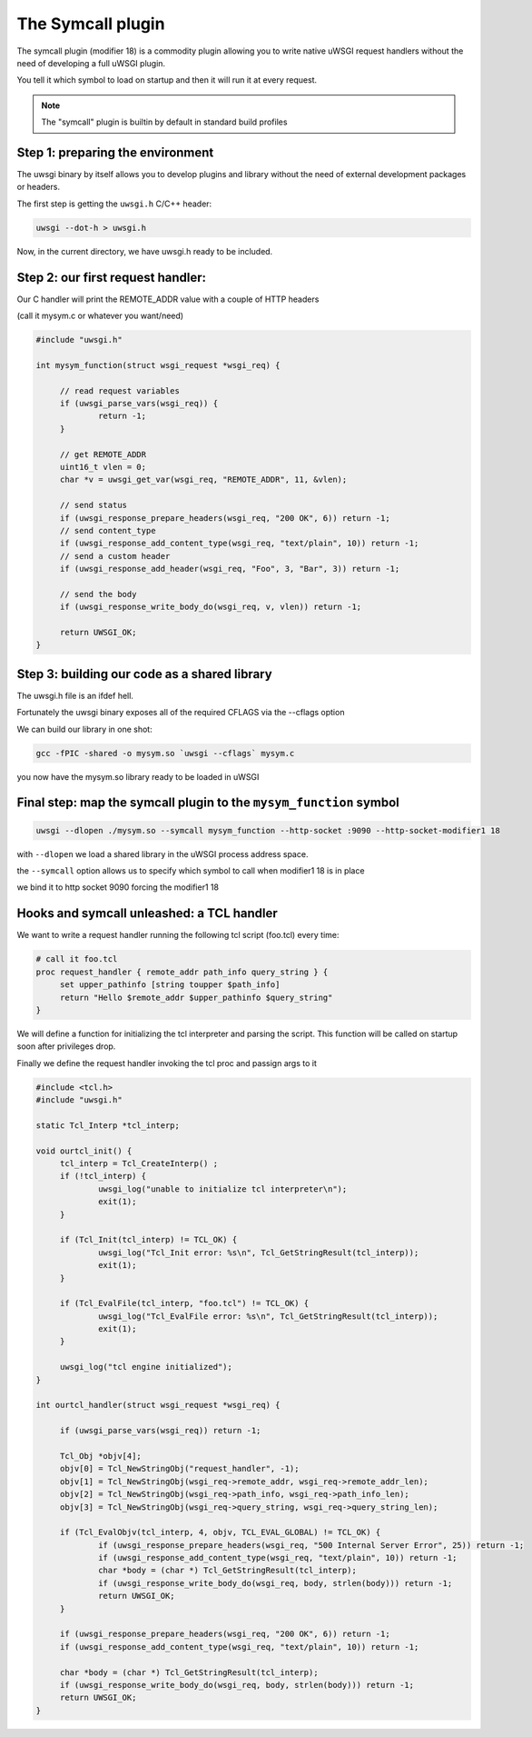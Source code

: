 The Symcall plugin
==================

The symcall plugin (modifier 18) is a commodity plugin allowing you to write native uWSGI request handlers without the need of developing a full uWSGI plugin.

You tell it which symbol to load on startup and then it will run it at every request.

.. note::

   The "symcall" plugin is builtin by default in standard build profiles

Step 1: preparing the environment
*********************************

The uwsgi binary by itself allows you to develop plugins and library without the need of external development packages or headers.

The first step is getting the ``uwsgi.h`` C/C++ header:

.. code-block:: sh

   uwsgi --dot-h > uwsgi.h
   
Now, in the current directory, we have uwsgi.h ready to be included.

Step 2: our first request handler:
**********************************

Our C handler will print the REMOTE_ADDR value with a couple of HTTP headers

(call it mysym.c or whatever you want/need)

.. code-block:: c

   #include "uwsgi.h"

   int mysym_function(struct wsgi_request *wsgi_req) {
   
        // read request variables
        if (uwsgi_parse_vars(wsgi_req)) {
                return -1;
        }
        
        // get REMOTE_ADDR
        uint16_t vlen = 0;
        char *v = uwsgi_get_var(wsgi_req, "REMOTE_ADDR", 11, &vlen);
        
        // send status
        if (uwsgi_response_prepare_headers(wsgi_req, "200 OK", 6)) return -1;
        // send content_type
        if (uwsgi_response_add_content_type(wsgi_req, "text/plain", 10)) return -1;
        // send a custom header
        if (uwsgi_response_add_header(wsgi_req, "Foo", 3, "Bar", 3)) return -1;
        
        // send the body
        if (uwsgi_response_write_body_do(wsgi_req, v, vlen)) return -1;
        
        return UWSGI_OK;
   }

Step 3: building our code as a shared library
*********************************************

The uwsgi.h file is an ifdef hell.

Fortunately the uwsgi binary exposes all of the required CFLAGS via the --cflags option

We can build our library in one shot:

.. code-block:: c

   gcc -fPIC -shared -o mysym.so `uwsgi --cflags` mysym.c

you now have the mysym.so library ready to be loaded in uWSGI

Final step: map the symcall plugin to the ``mysym_function`` symbol
*******************************************************************

.. code-block:: sh

   uwsgi --dlopen ./mysym.so --symcall mysym_function --http-socket :9090 --http-socket-modifier1 18
   
with ``--dlopen`` we load a shared library in the uWSGI process address space.

the ``--symcall`` option allows us to specify which symbol to call when modifier1 18 is in place

we bind it to http socket 9090 forcing the modifier1 18


Hooks and symcall unleashed: a TCL handler
******************************************

We want to write a request handler running the following tcl script (foo.tcl) every time:

.. code-block:: tcl

   # call it foo.tcl
   proc request_handler { remote_addr path_info query_string } {
        set upper_pathinfo [string toupper $path_info]
        return "Hello $remote_addr $upper_pathinfo $query_string"
   }
   
   
We will define a function for initializing the tcl interpreter and parsing the script. This function will be called on startup soon after privileges drop.

Finally we define the request handler invoking the tcl proc and passign args to it

.. code-block:: c


   #include <tcl.h>
   #include "uwsgi.h"

   static Tcl_Interp *tcl_interp;

   void ourtcl_init() {
        tcl_interp = Tcl_CreateInterp() ;
        if (!tcl_interp) {
                uwsgi_log("unable to initialize tcl interpreter\n");
                exit(1);
        }

        if (Tcl_Init(tcl_interp) != TCL_OK) {
                uwsgi_log("Tcl_Init error: %s\n", Tcl_GetStringResult(tcl_interp));
                exit(1);
        }

        if (Tcl_EvalFile(tcl_interp, "foo.tcl") != TCL_OK) {
                uwsgi_log("Tcl_EvalFile error: %s\n", Tcl_GetStringResult(tcl_interp));
                exit(1);
        }

        uwsgi_log("tcl engine initialized");
   }

   int ourtcl_handler(struct wsgi_request *wsgi_req) {

        if (uwsgi_parse_vars(wsgi_req)) return -1;

        Tcl_Obj *objv[4];
        objv[0] = Tcl_NewStringObj("request_handler", -1);
        objv[1] = Tcl_NewStringObj(wsgi_req->remote_addr, wsgi_req->remote_addr_len);
        objv[2] = Tcl_NewStringObj(wsgi_req->path_info, wsgi_req->path_info_len);
        objv[3] = Tcl_NewStringObj(wsgi_req->query_string, wsgi_req->query_string_len);

        if (Tcl_EvalObjv(tcl_interp, 4, objv, TCL_EVAL_GLOBAL) != TCL_OK) {
                if (uwsgi_response_prepare_headers(wsgi_req, "500 Internal Server Error", 25)) return -1;
                if (uwsgi_response_add_content_type(wsgi_req, "text/plain", 10)) return -1;
                char *body = (char *) Tcl_GetStringResult(tcl_interp);
                if (uwsgi_response_write_body_do(wsgi_req, body, strlen(body))) return -1;
                return UWSGI_OK;
        }

        if (uwsgi_response_prepare_headers(wsgi_req, "200 OK", 6)) return -1;
        if (uwsgi_response_add_content_type(wsgi_req, "text/plain", 10)) return -1;

        char *body = (char *) Tcl_GetStringResult(tcl_interp);
        if (uwsgi_response_write_body_do(wsgi_req, body, strlen(body))) return -1;
        return UWSGI_OK;
   }

   
